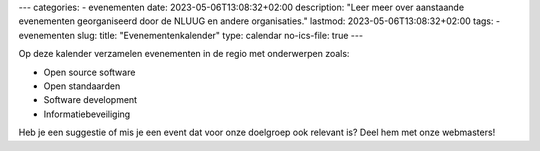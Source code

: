 ---
categories:
- evenementen
date: 2023-05-06T13:08:32+02:00
description: "Leer meer over aanstaande evenementen georganiseerd door de NLUUG en andere organisaties."
lastmod: 2023-05-06T13:08:32+02:00
tags:
- evenementen
slug:
title: "Evenementenkalender"
type: calendar
no-ics-file: true
---

Op deze kalender verzamelen evenementen in de regio met onderwerpen zoals:

- Open source software
- Open standaarden
- Software development
- Informatiebeveiliging

Heb je een suggestie of mis je een event dat voor onze doelgroep ook relevant is? Deel hem met onze webmasters!
